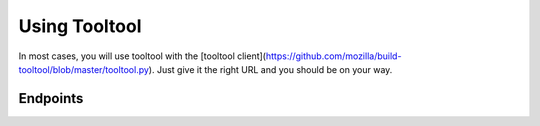 Using Tooltool
==============

In most cases, you will use tooltool with the [tooltool client](https://github.com/mozilla/build-tooltool/blob/master/tooltool.py).
Just give it the right URL and you should be on your way.

Endpoints
---------

.. api:endpoint:: tooltool.get
        GET /tooltool/sha512/<hash>

    :param hash: SHA512 hash of the desired file

    This endpoint returns a 302 response with a Location header containing the URL at which the desired file can be downloaded.
    The URL may contain authentication information -- avoid logging it if possible.
    The URL may also expire a short time after it is issued, so it should be used immediately.
